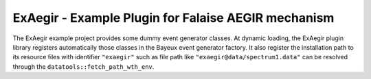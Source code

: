 ===========================================================
ExAegir - Example Plugin for Falaise AEGIR mechanism
===========================================================

The  ExAegir  example  project  provides some  dummy  event  generator
classes.   At dynamic  loading, the  ExAegir plugin  library registers
automatically those classes in the  Bayeux event generator factory. It
also  register  the  installation  path to  its  resource  files  with
identifier     ``"exaegir"``     such     as    file     path     like
``"exaegir@data/spectrum1.data"``   can   be  resolved   through   the
``datatools::fetch_path_wth_env``.
   
